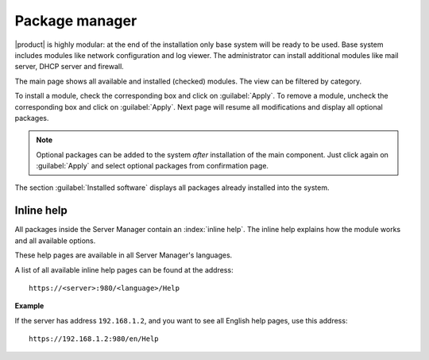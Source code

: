 .. _package_manager-section:

===============
Package manager
===============

|product| is highly modular: at the end of the installation only base system will be ready to be used.
Base system includes modules like network configuration and log viewer.
The administrator can install additional modules like mail server, DHCP server and firewall.

The main page shows all available and installed (checked) modules.
The view can be filtered by category.

To install a module, check the corresponding box and click on :guilabel:`Apply`.
To remove a module, uncheck the corresponding box and click on :guilabel:`Apply`.
Next page will resume all modifications and display all optional packages.


.. NOTE:: 

    Optional packages can be added to the system *after* installation
    of the main component.
    Just click again on :guilabel:`Apply` and select optional packages
    from confirmation page.


The section :guilabel:`Installed software` displays all packages already installed into the system.


Inline help
===========

All packages inside the Server Manager contain an :index:`inline help`.
The inline help explains how the module works and all available options.

These help pages are available in all Server Manager's languages.

A list of all available inline help pages can be found at the address: ::

 https://<server>:980/<language>/Help

**Example**

If the server has address ``192.168.1.2``, and you want to see all English help pages, use this address: ::

 https://192.168.1.2:980/en/Help


